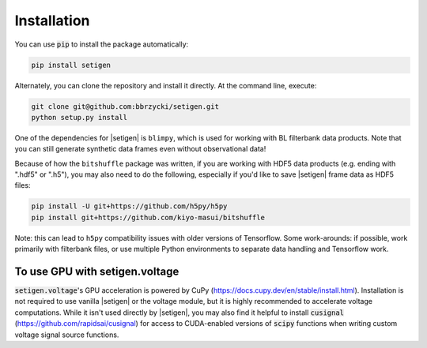 .. |setigen| replace:: :mod:`setigen`
.. |blimpy| replace:: ``blimpy``
.. _blimpy: https://github.com/UCBerkeleySETI/blimpy
.. |h5py| replace:: ``h5py``
.. _h5py: https://github.com/h5py/h5py
.. |bitshuffle| replace:: ``bitshuffle``
.. _bitshuffle: https://github.com/kiyo-masui/bitshuffle


============
Installation
============

You can use :code:`pip` to install the package automatically:

.. code-block:: bash

    pip install setigen
    
Alternately, you can clone the repository and install it directly. At the command line, execute:

.. code-block:: bash

    git clone git@github.com:bbrzycki/setigen.git
    python setup.py install

One of the dependencies for |setigen| is |blimpy|, which is used for working with BL filterbank data products. Note that you can still generate synthetic data frames even without observational data!

Because of how the |bitshuffle| package was written, if you are working with HDF5 data products (e.g. ending with ".hdf5" or ".h5"), you may also need to do the following, especially if you'd like to save |setigen| frame data as HDF5 files:

.. code-block:: bash

    pip install -U git+https://github.com/h5py/h5py
    pip install git+https://github.com/kiyo-masui/bitshuffle
    
Note: this can lead to |h5py| compatibility issues with older versions of Tensorflow. Some work-arounds: if possible, work primarily with filterbank files, or use multiple Python environments to separate data handling and Tensorflow work. 

To use GPU with setigen.voltage
-------------------------------

:code:`setigen.voltage`'s GPU acceleration is powered by CuPy (https://docs.cupy.dev/en/stable/install.html). Installation is not required to use vanilla |setigen| or the voltage module, but it is highly recommended to accelerate voltage computations. While it isn't used directly by |setigen|, you may also find it helpful to install :code:`cusignal` (https://github.com/rapidsai/cusignal) for access to CUDA-enabled versions of :code:`scipy` functions when writing custom voltage signal source functions.